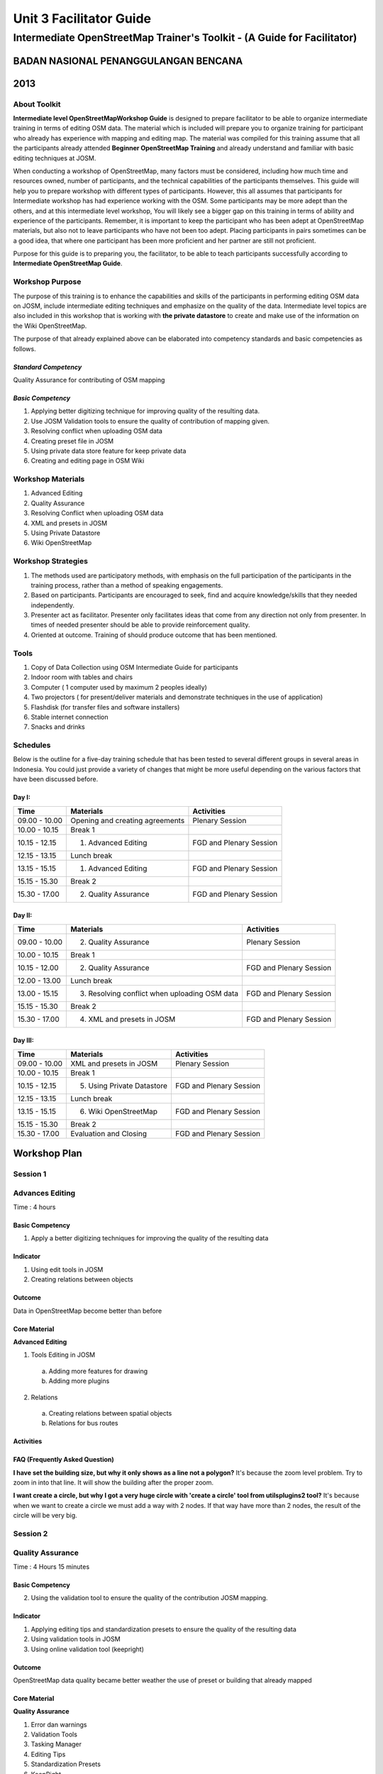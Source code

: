 Unit 3 Facilitator Guide
========================

Intermediate OpenStreetMap Trainer's Toolkit - (A Guide for Facilitator)
------------------------------------------------------------------------

BADAN NASIONAL PENANGGULANGAN BENCANA
.....................................
2013
....

About Toolkit
^^^^^^^^^^^^^

**Intermediate level OpenStreetMapWorkshop Guide** is designed to prepare
facilitator to be able to organize intermediate training in terms of editing
OSM data. The material which is included will prepare you to organize
training for participant who already has experience with mapping and
editing map. The material was compiled for this training assume that all
the participants already attended **Beginner OpenStreetMap Training** and
already understand and familiar with basic editing techniques at JOSM.

When conducting a workshop of OpenStreetMap, many factors must be
considered, including how much time and resources owned,
number of participants, and the technical capabilities of the participants
themselves. This guide will help you to prepare workshop with different
types of participants. However, this all assumes that participants for
Intermediate workshop has had experience working with the OSM. Some
participants may be more adept than the others, and at this intermediate
level workshop, You will likely see a bigger gap on this training in terms
of ability and experience of the participants. Remember,
it is important to keep the participant who has been adept at OpenStreetMap
materials, but also not to leave participants who have not been too adept.
Placing participants in pairs sometimes can be a good idea,
that where one participant has been more proficient and her partner are
still not proficient.

Purpose for this guide is to preparing you, the facilitator,
to be able to teach participants successfully according to
**Intermediate OpenStreetMap Guide**.

Workshop Purpose
^^^^^^^^^^^^^^^^
The purpose of this training is to enhance the capabilities and skills of
the participants in performing editing OSM data on JOSM,
include intermediate editing techniques and emphasize on the quality of the
data. Intermediate level topics are also included in this workshop that is
working with **the private datastore** to create and make use of the
information on the Wiki OpenStreetMap.

The purpose of that already explained above can be elaborated into
competency standards and  basic competencies  as follows.

*Standard Competency*
*********************
Quality Assurance for contributing of OSM mapping

*Basic Competency*
******************
1. Applying better digitizing technique for improving quality of the
   resulting data.
2. Use JOSM Validation tools to ensure the quality of contribution of
   mapping given.
3. Resolving conflict when uploading OSM data
4. Creating preset file in JOSM
5. Using private data store feature for keep private data
6. Creating and editing page in OSM Wiki

Workshop Materials
^^^^^^^^^^^^^^^^^^
1. Advanced Editing
2. Quality Assurance
3. Resolving Conflict when uploading OSM data
4. XML and presets in JOSM
5. Using Private Datastore
6. Wiki OpenStreetMap

Workshop Strategies
^^^^^^^^^^^^^^^^^^^
1. The methods used are participatory methods, with emphasis on the full
   participation of the participants in the training process,
   rather than a method of speaking engagements.
2. Based on participants. Participants are encouraged to seek,
   find and acquire knowledge/skills that they needed independently.
3. Presenter act as facilitator. Presenter only facilitates ideas that come
   from any direction not only from presenter. In times of needed presenter
   should be able to provide reinforcement quality.
4. Oriented at outcome. Training of should produce outcome that has been
   mentioned.

Tools
^^^^^
1. Copy of Data Collection using OSM Intermediate Guide for participants
2. Indoor room with tables and chairs
3. Computer ( 1 computer used by maximum 2 peoples ideally)
4. Two projectors ( for present/deliver materials and demonstrate techniques
   in the use of application)
5. Flashdisk (for transfer files and software installers)
6. Stable internet connection
7. Snacks and drinks

Schedules
^^^^^^^^^
Below is the outline for a five-day training schedule that has been tested
to several different groups in several areas in Indonesia. You could just
provide a variety of changes that might be more useful depending on the
various factors that have been discussed before.

Day I:
******
+---------------+------------------------------------------------------+--------------------------------+
| **Time**      | **Materials**                                        | **Activities**                 |
+===============+======================================================+================================+
| 09.00 - 10.00 | Opening and creating agreements                      | Plenary Session                |
+---------------+------------------------------------------------------+--------------------------------+
| 10.00 - 10.15 | Break 1                                              |                                |
+---------------+------------------------------------------------------+--------------------------------+
| 10.15 - 12.15 | 1. Advanced Editing                                  | FGD and Plenary Session        |
+---------------+------------------------------------------------------+--------------------------------+
| 12.15 - 13.15 | Lunch break                                          |                                |
+---------------+------------------------------------------------------+--------------------------------+
| 13.15 - 15.15 | 1. Advanced Editing                                  | FGD and Plenary Session        |
+---------------+------------------------------------------------------+--------------------------------+
| 15.15 - 15.30 | Break 2                                              |                                |
+---------------+------------------------------------------------------+--------------------------------+
| 15.30 - 17.00 | 2. Quality Assurance                                 | FGD and Plenary Session        |
+---------------+------------------------------------------------------+--------------------------------+

Day II:
*******
+---------------+------------------------------------------------------+--------------------------------+
| **Time**      | **Materials**                                        | **Activities**                 |
+===============+======================================================+================================+
| 09.00 - 10.00 |  2. Quality Assurance                                | Plenary Session                |
+---------------+------------------------------------------------------+--------------------------------+
| 10.00 - 10.15 | Break 1                                              |                                |
+---------------+------------------------------------------------------+--------------------------------+
| 10.15 - 12.00 |  2. Quality Assurance                                | FGD and Plenary Session        |
+---------------+------------------------------------------------------+--------------------------------+
| 12.00 - 13.00 | Lunch break                                          |                                |
+---------------+------------------------------------------------------+--------------------------------+
| 13.00 - 15.15 |  3. Resolving conflict when uploading OSM data       | FGD and Plenary Session        |
+---------------+------------------------------------------------------+--------------------------------+
| 15.15 - 15.30 | Break 2                                              |                                |
+---------------+------------------------------------------------------+--------------------------------+
| 15.30 - 17.00 |  4. XML and presets in JOSM                          | FGD and Plenary Session        |
+---------------+------------------------------------------------------+--------------------------------+

Day III:
********
+---------------+------------------------------------------------------+--------------------------------+
| **Time**      | **Materials**                                        | **Activities**                 |
+===============+======================================================+================================+
| 09.00 - 10.00 | XML and presets in JOSM                              | Plenary Session                |
+---------------+------------------------------------------------------+--------------------------------+
| 10.00 - 10.15 | Break 1                                              |                                |
+---------------+------------------------------------------------------+--------------------------------+
| 10.15 - 12.15 |  5. Using Private Datastore                          | FGD and Plenary Session        |
+---------------+------------------------------------------------------+--------------------------------+
| 12.15 - 13.15 | Lunch break                                          |                                |
+---------------+------------------------------------------------------+--------------------------------+
| 13.15 - 15.15 |  6. Wiki OpenStreetMap                               | FGD and Plenary Session        |
+---------------+------------------------------------------------------+--------------------------------+
| 15.15 - 15.30 | Break 2                                              |                                |
+---------------+------------------------------------------------------+--------------------------------+
| 15.30 - 17.00 | Evaluation and Closing                               | FGD and Plenary Session        |
+---------------+------------------------------------------------------+--------------------------------+


**Workshop Plan**
.................

**Session 1**
^^^^^^^^^^^^^
Advances Editing
^^^^^^^^^^^^^^^^
Time : 4 hours

Basic Competency
****************
1. Apply a better digitizing techniques for improving the quality of the
   resulting data

Indicator
*********
1. Using edit tools in JOSM
2. Creating relations between objects

Outcome
*******
Data in OpenStreetMap become better than before

Core Material
*************
**Advanced Editing**

1. Tools Editing in JOSM

  a.  Adding more features for drawing
  b.  Adding more plugins

2. Relations

  a.  Creating relations between spatial objects
  b.  Relations for bus routes

Activities
**********
+-------------------------------------------------------------------+---------------+---------------+
| **Activities**                                                    | **Methods**   | **Tools**     |
+===================================================================+===============+===============+
| **Introduction 5'**                                               | Lecture       | Powerpoint    |
|                                                                   |               |               |
| Facilitators tell how important this session, purpose, outcome    |               | Slide         |
| and activities                                                    |               |               |
+-------------------------------------------------------------------+---------------+---------------+
| **Review OSM Materials for beginner 30'**                         | Discussion    | Schedules     |
|                                                                   |               |               |
| 1. The participants requested in turn pass on what they have      | Q & A Session | Microphone    |
|    done in the context of mapping and OpenStreetMap (OSM) since   | Lecture       | Speakers      |
|    the first workshop (beginner training)                         |               | Projector     |
| 2. Facilitator creating question list that participants asked,    |               |               |
|    so facilitator can answer and explain in detail in the next    |               |               |
|    session in intermediate workshop.                              |               |               |
| 3. Facilitator create list of participants questions in laptop    |               |               |
|    and showing them with projector so the participants can        |               |               |
|    follow and monitoring that session (create question list).     |               |               |
| 4. If the questions are simple, facilitator can answer directly.  |               |               |
|    But, if the questions are outside workshop material,           |               |               |
|    facilitator can give the other reference to participant,       |               |               |
|    or do an individual session outside workshop,                  |               |               |
|    for example at lunch break.                                    |               |               |
| 5. Explain what can participant get/hope in this workshop         |               |               |
|    (intermediate workshop). Separate participants into two sides, |               |               |
|    asking more detail to them about their experiences for using   |               |               |
|    a computer. This is done to pair the participants between      |               |               |
|    participants who were proficient and yet too skilled           |               |               |
|    in the use of computers                                        |               |               |
+-------------------------------------------------------------------+---------------+---------------+
| **Shortcut in JOSM 20'**                                          | Discussion    | Powerpoint    |
|                                                                   |               |               |
| 1. Participants are asked to discuss in brief about the           | Q & A Session | Presentation  |
|    shortcut (shortcut keys on your keyboard) to activate          | Lecture       | Projector     |
|    some tools on JOSM.                                            |               | Computer      |
| 2. Facilitator explains and demonstrates how the shortcut         |               | Laptop        |
|    (shortcut keys) can make the job of editing made easier        |               | Sample files  |
|    by saving a lot of time.                                       |               | in USB drive  |
| 3. Participants are asked to practise by following the            |               | (tools_menu   |
|    facilitator demonstration in the use of shortcut-shortcut      |               | _sample.osm   |
|    (shortcut keys) are on their each computers/laptops.           |               | utilplugin2   |
|                                                                   |               | _sample.osm)  |
+-------------------------------------------------------------------+---------------+---------------+
| **Building tools plugin 30'**                                     | Discussion    | Powerpoint    |
|                                                                   |               |               |
| 1. Make sure that all the participants have install               | Demonstration | Presentation  |
|    **"building_tools"** and **"utilsplugin2"** plugin. Make sure  | Practice      | Projector     |
|    that participants already remove the previous file training    |               | Computer/     |
|    and ask them to create new layer. Use that layer to practice   |               | Laptop        |
|    with plugin **"buildings_tool"**. Some of the things that      |               |               |
|    facilitator should note are:                                   |               |               |
|                                                                   |               |               |
|    a. Way building tools work.                                    |               |               |
|    b. Make sure that they didn't select any object when they want |               |               |
|       use building tools.                                         |               |               |
|    c. Teach them to set the building tools according to building  |               |               |
|       size what they want (for example 10 m x 10 m)               |               |               |
|    d. How to give tag other than building=yes                     |               |               |
|                                                                   |               |               |
| 2. Explain each usability of existing option on the menu set      |               |               |
|    building size                                                  |               |               |
+-------------------------------------------------------------------+---------------+---------------+
| **Utilplugin2 60'**                                               | Discussion    | Powerpoint    |
|                                                                   |               |               |
| 1. After practice with **"building_tool"** plugin end, ask        | Demonstration | Presentation  |
|    participans to close the layer and open second training file   | Practice      | Projector     |
|    **"utilsplugin2_sample.osm"**. With this file,participants can |               | Computer/     |
|    practice some important tools in **"utilplugin2_sample.osm"**. |               | Laptop        |
|    With this file, participants can practice some important tools  |               |               |
|    in **"util2plugin"** plugin.                                   |               |               |
| 2. Facilitator explains some important tools in utilplugin2       |               |               |
|    plugin such as *add source tag, select way nodes, overplace    |               |               |
|    geometry*. Give an example that corresponds to daily digitizing|               |               |
| 3. Participants directly practice use of the tools with explain   |               |               |
|    from facilitator.                                              |               |               |
+-------------------------------------------------------------------+---------------+---------------+
| **Create relation between object 35'**                            | Discussion    | Powerpoint    |
|                                                                   |               |               |
| 1. Facilitator explain about relation and an example in JOSM also | Demonstration | Presentation  |
|    OpenStreetMap.                                                 | Practice      | Projector     |
| 2. Participants create buildings with 2 polygon overlapping each  |               | Computer      |
|    other (for example a building with gazebo inside that building)|               | Laptop        |
| 3. Explain about relation's attribute, "inner" and "outer" role.  |               |               |
+-------------------------------------------------------------------+---------------+---------------+

FAQ (Frequently Asked Question)
*******************************

**I have set the building size, but why it only shows as a line not a polygon?**
It's because the zoom level problem. Try to zoom in into that line. It will
show the building after the proper zoom.

**I want create a circle, but why I got a very huge circle with 'create a circle' tool from utilsplugins2 tool?**
It's because when we want to create a circle we must add a way with 2 nodes.
If that way have more than 2 nodes, the result of the circle will be very big.


**Session 2**
^^^^^^^^^^^^^
Quality Assurance
^^^^^^^^^^^^^^^^^
Time    :   4 Hours 15 minutes

Basic Competency
****************
2. Using the validation tool to ensure the quality of the contribution JOSM
   mapping.

Indicator
*********
1. Applying editing tips and standardization presets to ensure the quality of
   the resulting data
2. Using validation tools in JOSM
3. Using online validation tool (keepright)

Outcome
*******
OpenStreetMap data quality became better weather the use of preset or
building that already mapped

Core Material
*************
**Quality Assurance**

1. Error dan warnings
2. Validation Tools
3. Tasking Manager
4. Editing Tips
5. Standardization Presets
6. KeepRight

Activities
**********

+-------------------------------------------------------------------+---------------+---------------+
| **Activities**                                                    | **Methods**   | **Tools**     |
+===================================================================+===============+===============+
| **Introduction 5'**                                               | Lecture       | Powerpoint    |
|                                                                   |               |               |
| 1. Facilitator explain the importance of the session, the         | Q & A         | Presentation  |
|    objective, activities and outcomes measures                    | Session       | Projector     |
| 2. Consolidation by answering participants question about editing |               |               |
|    OSM data                                                       |               |               |
+-------------------------------------------------------------------+---------------+---------------+
| **Input 45'**                                                     | Practice      | Powerpoint    |
|                                                                   |               |               |
| Facilitator explain about quality assurance, show few errors      |               | Presentation  |
| often / usually occurring in digitizing  map osm and using        |               | Projector     |
| the presets.                                                      |               | Computer/     |
|                                                                   |               | Laptop        |
+-------------------------------------------------------------------+---------------+---------------+
| **Practice 150'**                                                 | Practice      | Powerpoint    |
|                                                                   |               |               |
| 1. Facilitator show proper way to digitizing with JOSM.           |               | Presentation  |
| 2. Show them how to fix the error or warning, if already mapped.  |               | Projector     |
| 3. Fix error in JOSM can use two validation tools, i.e.           |               | Computer/     |
|    validation tools in JOSM and validation site (Keep Right) so   |               | Laptop        |
|    all the participants can understand different about warning    |               |               |
|    and error.                                                     |               |               |
| 4. Remind the tools/tool that have been studied in the previous   |               |               |
|    session on editing in details such as on the tools menu and    |               |               |
|    more tools.                                                    |               |               |
| 5. Use the tools to correct existing mistakes, according to the   |               |               |
|    function of each tool/tools like split, merge nodes, add the   |               |               |
|    intersections, etc.                                            |               |               |
| 6. at the time of the naming of the object using a preset,        |               |               |
|    the preset again it should be noted that whether or not is in  |               |               |
|    conformity with its object                                     |               |               |
| 7. If the participants already understand this material,          |               |               |
|    participants can practice using the validation tool on the     |               |               |
|    site or via JOSM Keep Right                                    |               |               |
| 8. Participants are expected to choose a practice area that will  |               |               |
|    be validated based on tasking manager that already made by     |               |               |
|    the facilitator so that at the time of the upload conflict     |               |               |
|    does not occur                                                 |               |               |
+-------------------------------------------------------------------+---------------+---------------+
| **Closing 30'**                                                   | Q & A         |               |
|                                                                   |               |               |
| Q & A Session about problem that happen when practice validation  | Session       |               |
| validation tools in JOSM or online                                |               |               |
+-------------------------------------------------------------------+---------------+---------------+


**Session 3**
^^^^^^^^^^^^^
Conflict Resolution when uploading OSM Data
^^^^^^^^^^^^^^^^^^^^^^^^^^^^^^^^^^^^^^^^^^^
Time    :   2 Hours

Basic Competency
****************
3. Resolving conflict when uploading OSM Data

Indicator
*********
1. Explain the reason why conflict occurs when uploading OSM data
2. Resolving conflict when uploading OSM data
3. Explain how to avoid conflict when uploading OSM data

Outcome
*******
Conflict occur more less

Core Material
*************
**Resolving conflict when uploading OSM data**

1. Cause of conflict when uploading OSM data
2. Resolve conflict when uploading OSM data
3. How to avoid conflict when uploading OSM data


Activities
**********

+-------------------------------------------------------------------+---------------+---------------+
| **Activities**                                                    | **Methods**   | **Tools**     |
+===================================================================+===============+===============+
| **Introduction 5'**                                               | Lecture       | Powerpoint    |
|                                                                   |               |               |
| The facilitator presenting the importance of session, objective   |               | Presentations |
| outcome and activities                                            |               | Projector (get|
|                                                                   |               | there are two |
|                                                                   |               | projector)    |
+-------------------------------------------------------------------+---------------+---------------+
| **Group Discussion 15'**                                          | Discussion    | Powerpoint    |
|                                                                   |               |               |
| 1. The participants are asked to discuss the causes of conflicts  | Lecture       | Presentations |
|    and how to solve it in groups.                                 |               | Projector     |
| 2. One of group presenting the discussion result and the other    |               |               |
|    participants respond.                                          |               |               |
| 3. The facilitator gives reinforcement with a show at the         |               |               |
|    projector screen how a conflict can occurs, by downloading     |               |               |
|    some area around the training location                         |               |               |
+-------------------------------------------------------------------+---------------+---------------+
| **Demonstrations and practices 100'**                             | Lecture       | Computer/     |
|                                                                   |               |               |
| 1. Before displayed with a conflict, facilitator must first be    | Demonstration | Laptop        |
|    already has data that will be used as a conflict simple,       | Practice      |               |
|    namely data was in OpenStreetMap server and have OSM ID        |               |               |
|    from each points.                                              |               |               |
| 2. The facilitator explain the three type of conflicts that       |               |               |
|    arises when uploading a JOSM data. Each conflict described     |               |               |
|    the causes of conflicts, example and how to handle it.         |               |               |
| 3. The facilitator can call other facilitators or one of the      |               |               |
|    participants to practice together in front of how the          |               |               |
|    conflict can occur and how to solve it.                        |               |               |
| 4. For the nodes type conflicts, the facilitator explain the      |               |               |
|    existing button function and also meaning each color that      |               |               |
|    appear in conflict one of these. Before that, to make it       |               |               |
|    easier the facilitator could makes notes on OSM ID of the line |               |               |
|    that will become the nodes type conflict sample.               |               |               |
+-------------------------------------------------------------------+---------------+---------------+

Frequently Asked Question
*************************

**How to avoid conflict?**
You can try to divide your work area if in the one time there were two or
more user digitizing in the same area.

**What is the meaning of the green, yellow, and red colors from the node type conflicts?**
The green color means that the nodes are also in the OSM server and in the
same order. The yellow color means that the nodes are also in the OSM server
but not the same order. While the red color means that the nodes just in one
version, whether it is the version will be uploaded or the OSM server.

**Session 4**
^^^^^^^^^^^^^

XML and presets in JOSM
^^^^^^^^^^^^^^^^^^^^^^^
Time    : 150 minutes

Basic Competency
****************
4. Create a preset file in JOSM

Indicator
*********
1. Explain definition and a tag function
2. Explain definition and a xml function
3. Explain definition and a key and value function
4. Create presets
5. Enter a preset file to JOSM
6. Apply new presets to object

Outcome
*******
Presets can be used for the interest of mapping

Core Material
*************
**XML and presets in JOSM**

1. Tag and Presets
2. Introduction XML
3. JOSM presets file

Activities
**********

+-------------------------------------------------------------------+---------------+---------------+
| **Activities**                                                    | **Methods**   | **Tools**     |
+===================================================================+===============+===============+
| **Introduction 10'**                                              | Lecture       | Powerpoint    |
|                                                                   |               |               |
| 1. The facilitator presenting the importance of sessions,         | Q & A         | Presentations |
|    objectives, outcome and activities.                              | Discussion    | Projector     |
| 2. The facilitator gives some question to make sure that the      |               |               |
|    participants still remember what is preset and tag             |               |               |
| 3. Make sure that the participants understands that is the simple |               |               |
|    way to implement tag which have previously have been           |               |               |
|    determined, to objects in JOSM.                                |               |               |
+-------------------------------------------------------------------+---------------+---------------+
| **Input 45'**                                                     | Lecture       | Powerpoint    |
|                                                                   |               |               |
| 1. The facilitators explain what that presets, the difference     |               | Presentations |
|    tags, key and value and usefulness.                            |               | Projector     |
| 2. The participants will be introduced to xml language which      |               |               |
|    crafted a preset file.                                         |               |               |
| 3. The facilitators proceeding explain about the various of       |               |               |
|    elements that can be added to a preset menu through the XML    |               |               |
|    code row. The facilitator is expected to explain each element  |               |               |
|    gradually, so the part participants can understand the         |               |               |
|    relationship between their code and how result are             |               |               |
|    in the preset menu.                                            |               |               |
+-------------------------------------------------------------------+---------------+---------------+
| **Making Your Own Preset File 30'**                               | Discussion    | Computer/     |
|                                                                   |               |               |
| 1. The facilitator invite participants to discuss about preset    | Demonstration | Laptop        |
|    what you want to made together later. Make sure the information| Practice      | Module 4      |
|    would be converted into a preset file later to cover the whole |               |               |
|    type can be created using xml is text box, check box, and      |               |               |
|    multiselect.                                                   |               |               |
| 2. The participants asked to visit the Map Features pages on the  |               |               |
|    Wiki OpenStreetMap website and the taginfo.openstreetmap.org   |               |               |
|    website to see the key and value are already available in      |               |               |
|    OpenStreetMap. They will try to use key and value has existed  |               |               |
|    or once used in the website. But if nothing, they may make key |               |               |
|    and value own.                                                 |               |               |
+-------------------------------------------------------------------+---------------+---------------+
|**Making Your Own Preset File 45'**                                | Practise      | Powerpoint    |
|                                                                   |               |               |
| 1. The facilitator helps the participants to install Notepad++    |               | Presentations |
|    because in this session the participants need this software     |               | Projector     |
| 2. The participants were asked to open the *presets_sample.xml*   |               | Computer/     |
|    file has been provided by trainer and given on USB flash disk. |               | Laptop        |
|    This file is empty preset file provided as the starting point  |               | USB Flash     |
|    to write their XML.                                            |               | disk Installer|
| 3. The facilitator will guide all participants to make together   |               | Notepad ++    |
|    a preset file has been previously discuss. The facilitator     |               | a XML file    |
|    around the class and check how participants make a xml code.   |               | example       |
|    Fix the mistakes found on the participants. When participants  |               | Module 4      |
|    finished writing their XML file, show how to save the preset   |               | XML and       |
|    file and add the preset file to JOSM.                          |               | Presets in    |
|                                                                   |               | JOSM          |
+-------------------------------------------------------------------+---------------+---------------+
| **Entering new preset file to JOSM 15'**                          | Q & A         |               |
|                                                                   |               |               |
| 1. Asked about how to add preset through the "Preferences" menu.  | Practice      |               |
| 2. After they successfully entered the preset file to JOSM,        |               |               |
|    the alternative would be some participants found an error.     |               |               |
|    Usually error it happens because participants careless in       |               |               |
|    inserting a string or xml code are complicated. Help           |               |               |
|    participants who encounter errors. After all participants      |               |               |
|    managed to run the preset file in JOSM. Try together using the |               |               |
|    tags in the map objects on JOSM.                               |               |               |
+-------------------------------------------------------------------+---------------+---------------+


**Session 5**
^^^^^^^^^^^^^
Using Private Datastore
^^^^^^^^^^^^^^^^^^^^^^^
Time    : 2 Hours

Basic Competency
****************
5. Using the private data store feature for the personal data storage

Indicator
*********
1. Explain the private data store  function
2. Explain the data type can be published and the data is private
3. Install the plug-in private data store  into JOSM
4. Using the plug-in private data store in the shorting of public data
   and private
5. Access the online datastore

Outcome
*******
1. The result of mapping by using the private datastore
2. Additional project in HOT Datastore website

Core Material
*************
**Using Private Datastore**

1. Private data store
2. Install SDS Plugin
3. Using Plugin
4. How SDS plugin works
5. Access the online datastore

  a. User Private Datastore
  b. A diagram for the using of private datastore and JOSM
  c. Edit the online data store
  d. How to add the online datastore
  e. How to add and to edit user in private datastore
  f. How to add project in private datastore

Activities
**********

+-------------------------------------------------------------------+---------------+---------------+
| **Activities**                                                    | **Methods**   | **Tools**     |
+===================================================================+===============+===============+
| **Introduction 15'**                                              | Lecture       | Powerpoint    |
|                                                                   |               |               |
| 1. The facilitator presenting the importance of sessions,         |               | Presentations |
|    objectives, outcome and activities.                            |               | Projector     |
| 2. Through games, participants requested to mention what kind of  |               |               |
|    data can be mapped use private datastore                       |               |               |
| 3. Give explanation related to the reasons they entering the data |               |               |
|    into private or public data                                    |               |               |
+-------------------------------------------------------------------+---------------+---------------+
| **Input 30'**                                                     | Lecture       | Powerpoint    |
|                                                                   |               |               |
| The facilitator explain about:                                    | Q & A         | Presentations |
|                                                                   |               |               |
| - How Private Datastore (SDS) works                               |               | Projector     |
| - The purpose of using Private Datastore by HOT                   |               | Computer/     |
| - The application/the other utilization that can be used by       |               | Laptop        |
|   this plugin                                                     |               |               |
+-------------------------------------------------------------------+---------------+---------------+
| **Practice 60'**                                                  | Practice      |               |
|                                                                   |               |               |
| 1. Show how to install this plugin and ask to the participants    |               |               |
|    to install the plugin in their computer/laptop. Then the       |               |               |
|    participants requested use the specific presets to provide     |               |               |
|    private data tag.                                              |               |               |
| 2. Download area that will be mapped using JOSM, ask the          |               |               |
|    participants to edit one of object (must be a building), point |               |               |
|    the participants to see properties/description of the object   |               |               |
|    has been given presets, and then upload.                       |               |               |
| 3. Ask the participants to login (sign up) to **HOT Datastore**   |               |               |
|    website.                                                       |               |               |
|                                                                   |               |               |
|    - The private datastore account is different from the OSM      |               |               |
|      account.                                                     |               |               |
|    - The private datastore account can be admin and personal      |               |               |
|    - The private datastore account used in SDS Plugin should be   |               |               |
|      the same that used in HOT Datastore website.                 |               |               |
|                                                                   |               |               |
| 4. Show how to access the **HOT Datastore** website               |               |               |
|                                                                   |               |               |
|    - If as admin aim to add user and added project in the HOT     |               |               |
|      Datastore website, then using the Tag Search menu to find    |               |               |
|      the object have been saved and Map Search to add the object  |               |               |
|      directly with using HOT Datastore website.                   |               |               |
|    - If as personal user to navigate using the Tag Search and     |               |               |
|      Map Search menu.                                             |               |               |
|                                                                   |               |               |
| 5. Find some private data has been added and try to edit          |               |               |
|    some data.                                                     |               |               |
+-------------------------------------------------------------------+---------------+---------------+
|**Closing 15'**                                                    | Q & A         |               |
|                                                                   |               |               |
| Discuss about the private datastore session, usually participants |               |               |
| will ask how if you want to have own private datastore account    |               |               |
| if participants are serious with that can give proposal to HOT    |               |               |
| team and prepare a server if possible.                            |               |               |
+-------------------------------------------------------------------+---------------+---------------+

Common Problem :
****************

- Problem with internet connection if connection slow make the practice
  session become longer
- The online private datastore server can�t use together because limited
  bandwidth, so the participants are usually asked to not practice and just
  see the facilitator to practice.

**Session 6**
^^^^^^^^^^^^^
Wiki OpenStreetMap
^^^^^^^^^^^^^^^^^^
Time    :  2 Hours

Basic Competency
****************
6. Create and edit page in OSM wiki

Indicator
*********
1. Explain the definition of wiki openstreetmap
2. Create account in OSM wiki
3. Editing OSM wiki
4. Explain conventions and guides/rules in making a wiki page
5. Create a new page in wiki
6. Uploading file and photo/image
7. Translate and revise wiki
8. View changelog

Outcome
*******
The Wiki page about the mapping project or the area contingency planning profile

Core Material
*************
**Wiki OpenStreetMap**
1. The definition of wiki openstreetmap
2. Creating account
3. Edit wiki
4. The format of writing wiki
5. Creating a new page in wiki
6. Upload file and photo/image
7. Translating pages
8. How to view changelog

Activities
**********

+-------------------------------------------------------------------+---------------+---------------+
| **Activities**                                                    | **Methods**   | **Tools**     |
+===================================================================+===============+===============+
| **Introduction 15'**                                              | Lecture       | Powerpoint    |
|                                                                   |               |               |
| The facilitator presenting the importance of session, objectives, |               | Presentations |
| outcome and activities                                            |               | Projector     |
+-------------------------------------------------------------------+---------------+---------------+
| **Explain Wiki OpenStreetMap 25'**                                | Lecture       | Powerpoint    |
|                                                                   |               |               |
| 1. The facilitator explain about :                                | FGD           | Presentations |
|                                                                   |               |               |
|    - What is Wiki OpenStreetMap and how this website can be used  |               | Projector     |
|    - The importance of this Wiki OpenStreetMap website as the     |               | Module 6      |
|      main information source about anything related with          |               |               |
|      OpenStreetMap.                                               |               |               |
|    - How Wiki OSM works similar with OSM< where all user (members)|               |               |
|      can add and edit the Wiki page.                              |               |               |
|    - The importance posting projects related with/using OSM and   |               |               |
|      also various kinds of tag in OSM.                            |               |               |
|                                                                   |               |               |
| 2. The facilitator shows some pages in a Wiki are important and   |               |               |
|    very useful, example the *"Map Feature"* and *"Basics of JOSM"*|               |               |
|    page (JOSM Basic). Show how to help translate the page to      |               |               |
|    improve the use of OSM                                         |               |               |
+-------------------------------------------------------------------+---------------+---------------+
| **Create account Wiki OSM 30'**                                   | Practice      | Powerpoint    |
|                                                                   |               |               |
| 1. The facilitator help the participants to register              |               | Presentations |
|    as member in Wiki OSM website, so they can **log in** and      |               | Projector     |
|    contribute in Wiki OpenStreetMap.                              |               | Computer      |
| 2. Tell the participants that they should sign up with the same   |               | connected     |
|    name (account), because it will allow the participants them    |               | internet      |
|    in order not remember many names and keywords (which often     |               | Module 6      |
|    confuse user themselves and in the end can't log in), as well  |               |               |
|    as the other user to find them both on OSM and Wiki OSM.       |               |               |
+-------------------------------------------------------------------+---------------+---------------+
|**Create and Edit Wiki OSM Page 60'**                              | Practice      | Powerpoint    |
|                                                                   |               |               |
| 1. The facilitator asks the participants to access a user page    |               | Presentations |
|    they are each to practice adding some articles on the page.    |               | Projector     |
| 2. Show how editor works, and ask the participants to add some    |               | Computer      |
|    basic information about themselves to *user page* each one of  |               | connected     |
|    them.                                                          |               | internet      |
| 3. Show how to add some basic information to make their pages     |               | Module 6      |
|    look more nice and varied, using tag and the button at the top |               |               |
|    editor.                                                        |               |               |
| 4. Teach only basic formatting, the important thing is the        |               |               |
|    participants understand the basic concepts. In the next session|               |               |
|    the participants will learn the other format more detail and   |               |               |
|    will start editing and create the real new page.               |               |               |
+-------------------------------------------------------------------+---------------+---------------+
